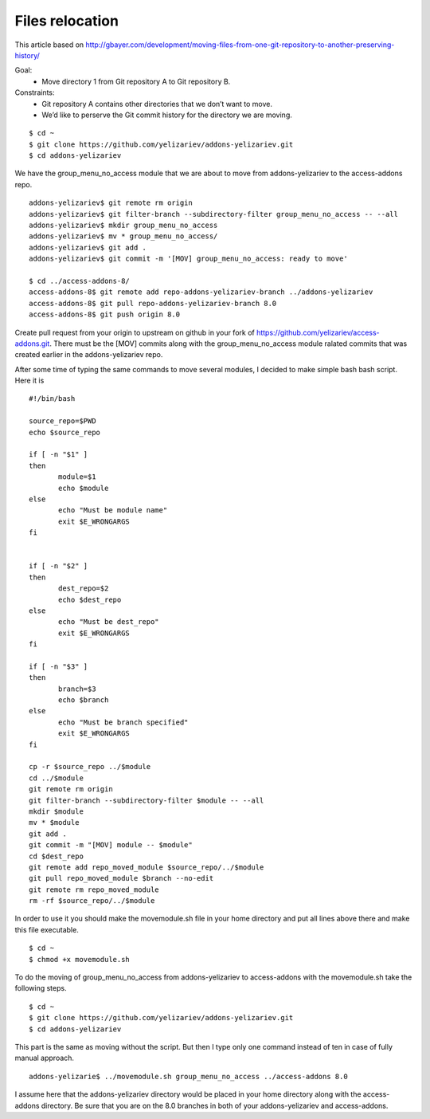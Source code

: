 Files relocation
================

This article based on http://gbayer.com/development/moving-files-from-one-git-repository-to-another-preserving-history/

Goal:
 - Move directory 1 from Git repository A to Git repository B.
Constraints:
 - Git repository A contains other directories that we don’t want to move.
 - We’d like to perserve the Git commit history for the directory we are moving.

::

 $ cd ~
 $ git clone https://github.com/yelizariev/addons-yelizariev.git
 $ cd addons-yelizariev

We have the group_menu_no_access module that we are about to move from addons-yelizariev
to the access-addons repo.

::

 addons-yelizariev$ git remote rm origin
 addons-yelizariev$ git filter-branch --subdirectory-filter group_menu_no_access -- --all
 addons-yelizariev$ mkdir group_menu_no_access
 addons-yelizariev$ mv * group_menu_no_access/
 addons-yelizariev$ git add .
 addons-yelizariev$ git commit -m '[MOV] group_menu_no_access: ready to move'

 $ cd ../access-addons-8/
 access-addons-8$ git remote add repo-addons-yelizariev-branch ../addons-yelizariev
 access-addons-8$ git pull repo-addons-yelizariev-branch 8.0
 access-addons-8$ git push origin 8.0

Create pull request from your origin to upstream on github in your fork
of https://github.com/yelizariev/access-addons.git.
There must be the [MOV] commits along with the group_menu_no_access module ralated commits
that was created earlier in the addons-yelizariev repo.

After some time of typing the same commands to move several modules, I
decided to make simple bash bash script. Here it is

::

 #!/bin/bash

 source_repo=$PWD
 echo $source_repo

 if [ -n "$1" ]
 then
  	module=$1
  	echo $module
 else
  	echo "Must be module name"
  	exit $E_WRONGARGS
 fi


 if [ -n "$2" ]
 then
  	dest_repo=$2
  	echo $dest_repo
 else
  	echo "Must be dest_repo"
  	exit $E_WRONGARGS
 fi

 if [ -n "$3" ]
 then
  	branch=$3
  	echo $branch
 else
  	echo "Must be branch specified"
  	exit $E_WRONGARGS
 fi

 cp -r $source_repo ../$module
 cd ../$module
 git remote rm origin
 git filter-branch --subdirectory-filter $module -- --all
 mkdir $module
 mv * $module
 git add .
 git commit -m "[MOV] module -- $module"
 cd $dest_repo
 git remote add repo_moved_module $source_repo/../$module
 git pull repo_moved_module $branch --no-edit
 git remote rm repo_moved_module
 rm -rf $source_repo/../$module

In order to use it you should  make the movemodule.sh file in your home directory
and put all lines above there and make this file executable.
::

$ cd ~
$ chmod +x movemodule.sh

To do the moving of group_menu_no_access from addons-yelizariev to access-addons
with the movemodule.sh take the following steps.

::

 $ cd ~
 $ git clone https://github.com/yelizariev/addons-yelizariev.git
 $ cd addons-yelizariev

This part is the same as moving without the script.
But then I type only one command instead of ten in case of fully manual approach.

::

    addons-yelizarie$ ../movemodule.sh group_menu_no_access ../access-addons 8.0

I assume here that the addons-yelizariev directory would be placed in your home
directory along with the access-addons directory. Be  sure that you are on the 8.0 branches
in both of your addons-yelizariev and access-addons.










